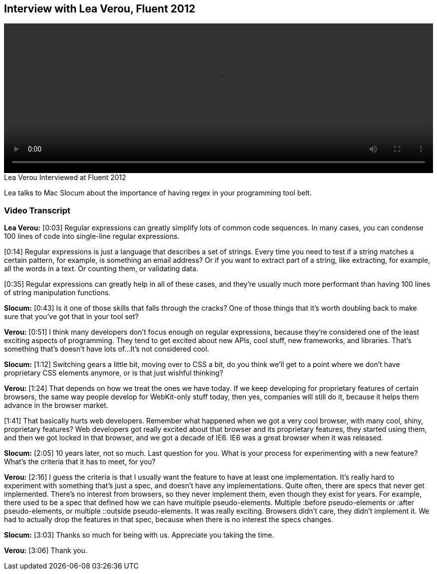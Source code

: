 == Interview with Lea Verou, Fluent 2012

video::http://www.youtube.com/embed/6E_VXIgPanE[height='300', width='100%']

.Lea Verou Interviewed at Fluent 2012
****
Lea talks to Mac Slocum about the importance of having regex in your programming tool belt.
****

=== Video Transcript

*Lea Verou:* [0:03] Regular expressions can greatly simplify lots of common code
sequences. In many cases, you can condense 100 lines of code into
single-line regular expressions.

[0:14] Regular expressions is just a language that describes a set
of strings. Every time you need to test if a string matches a
certain pattern, for example, is something an email address? Or if
you want to extract part of a string, like extracting, for example,
all the words in a text. Or counting them, or validating data.

[0:35] Regular expressions can greatly help in all of these cases,
and they're usually much more performant than having 100 lines of
string manipulation functions.

*Slocum:* [0:43] Is it one of those skills that falls through the cracks? One
of those things that it's worth doubling back to make sure that
you've got that in your tool set?

*Verou:* [0:51] I think many developers don't focus enough on regular
expressions, because they're considered one of the least exciting
aspects of programming. They tend to get excited about new APIs,
cool stuff, new frameworks, and libraries. That's something that's
doesn't have lots of...It's not considered cool.

*Slocum:* [1:12] Switching gears a little bit, moving over to CSS a bit, do
you think we'll get to a point where we don't have proprietary CSS
elements anymore, or is that just wishful thinking?

*Verou:* [1:24] That depends on how we treat the ones we have today. If we
keep developing for proprietary features of certain browsers, the
same way people develop for WebKit-only stuff today, then yes,
companies will still do it, because it helps them advance in the
browser market.

[1:41] That basically hurts web developers. Remember what happened
when we got a very cool browser, with many cool, shiny, proprietary
features? Web developers got really excited about that browser and
its proprietary features, they started using them, and then we got
locked in that browser, and we got a decade of IE6. IE6 was a great
browser when it was released.

*Slocum:* [2:05] 10 years later, not so much. Last question for you. What is
your process for experimenting with a new feature? What's the
criteria that it has to meet, for you?

*Verou:* [2:16] I guess the criteria is that I usually want the feature to
have at least one implementation. It's really hard to experiment
with something that's just a spec, and doesn't have any
implementations. Quite often, there are specs that never get
implemented. There's no interest from browsers, so they never
implement them, even though they exist for years.
For example, there used to be a spec that defined how we can have
multiple pseudo-elements. Multiple :before pseudo-elements
or :after pseudo-elements, or multiple ::outside pseudo-elements.
It was really exciting. Browsers didn't care, they didn't implement
it. We had to actually drop the features in that spec, because when
there is no interest the specs changes.

*Slocum:* [3:03] Thanks so much for being with us. Appreciate you taking the
time.

*Verou:* [3:06] Thank you.
